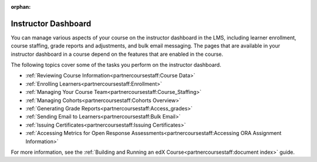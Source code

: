 :orphan:

.. This is the edx version of this hidden dashboard topic

.. _Instructor Dashboard Help:

############################
Instructor Dashboard
############################

You can manage various aspects of your course on the instructor dashboard in
the LMS, including learner enrollment, course staffing, grade reports and
adjustments, and bulk email messaging. The pages that are available in your
instructor dashboard in a course depend on the features that are enabled in
the course.

The following topics cover some of the tasks you perform on the instructor
dashboard.

* :ref:`Reviewing Course Information<partnercoursestaff:Course Data>`
* :ref:`Enrolling Learners<partnercoursestaff:Enrollment>`
* :ref:`Managing Your Course Team<partnercoursestaff:Course_Staffing>`
* :ref:`Managing Cohorts<partnercoursestaff:Cohorts Overview>`
* :ref:`Generating Grade Reports<partnercoursestaff:Access_grades>`
* :ref:`Sending Email to Learners<partnercoursestaff:Bulk Email>`
* :ref:`Issuing Certificates<partnercoursestaff:Issuing Certificates>`
* :ref:`Accessing Metrics for Open Response
  Assessments<partnercoursestaff:Accessing ORA Assignment Information>`

For more information, see the :ref:`Building and Running an edX
Course<partnercoursestaff:document index>` guide.

